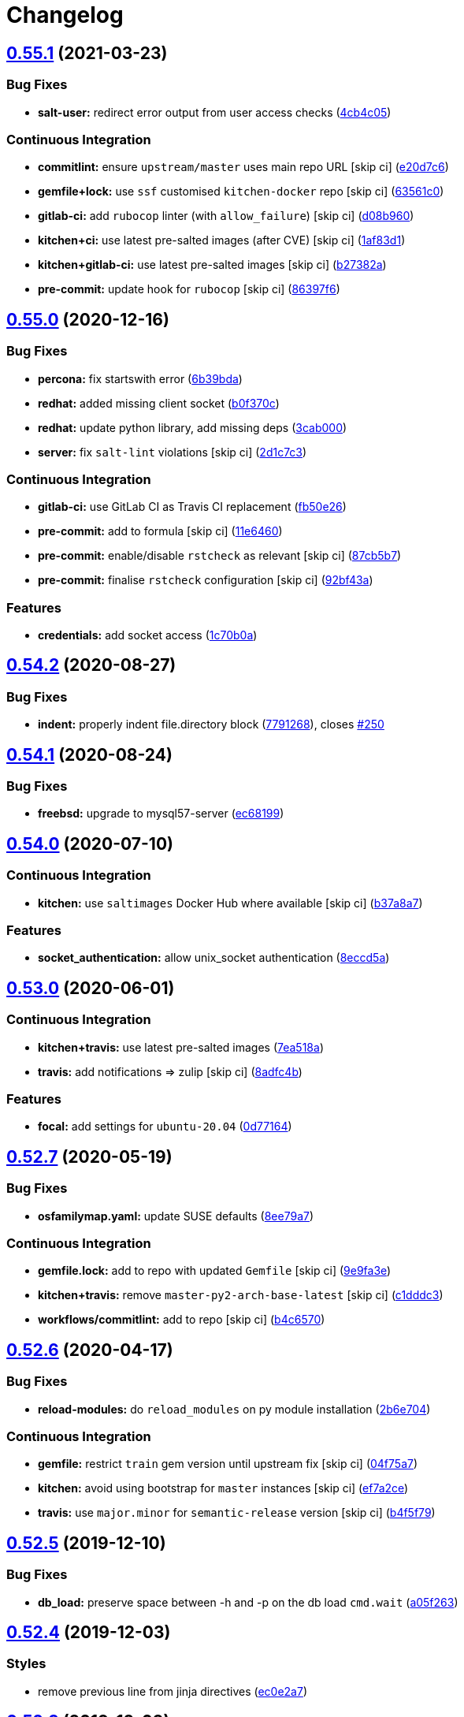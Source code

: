 = Changelog

:sectnums!:

== link:++https://github.com/saltstack-formulas/mysql-formula/compare/v0.55.0...v0.55.1++[0.55.1^] (2021-03-23)

=== Bug Fixes

* *salt-user:* redirect error output from user access checks
(https://github.com/saltstack-formulas/mysql-formula/commit/4cb4c05e48272c8073b0798afa8b31f232d12674[4cb4c05^])

=== Continuous Integration

* *commitlint:* ensure `upstream/master` uses main repo URL [skip ci]
(https://github.com/saltstack-formulas/mysql-formula/commit/e20d7c69d12777365ff95c841decfe7dc05c4227[e20d7c6^])
* *gemfile+lock:* use `ssf` customised `kitchen-docker` repo [skip ci]
(https://github.com/saltstack-formulas/mysql-formula/commit/63561c0a2f236722b4449717e83b421a021d7093[63561c0^])
* *gitlab-ci:* add `rubocop` linter (with `allow_failure`) [skip ci]
(https://github.com/saltstack-formulas/mysql-formula/commit/d08b960daf910f9c386523ae3d942d851cca2802[d08b960^])
* *kitchen+ci:* use latest pre-salted images (after CVE) [skip ci]
(https://github.com/saltstack-formulas/mysql-formula/commit/1af83d1fac432c9208c968182979090348dab69c[1af83d1^])
* *kitchen+gitlab-ci:* use latest pre-salted images [skip ci]
(https://github.com/saltstack-formulas/mysql-formula/commit/b27382a76cf3f2fd40c5dc6934175186f2065720[b27382a^])
* *pre-commit:* update hook for `rubocop` [skip ci]
(https://github.com/saltstack-formulas/mysql-formula/commit/86397f6390a6f5aab812dda258d3438674798af3[86397f6^])

== link:++https://github.com/saltstack-formulas/mysql-formula/compare/v0.54.2...v0.55.0++[0.55.0^] (2020-12-16)

=== Bug Fixes

* *percona:* fix startswith error
(https://github.com/saltstack-formulas/mysql-formula/commit/6b39bda366af83b7080e056b2f3e00408689c44b[6b39bda^])
* *redhat:* added missing client socket
(https://github.com/saltstack-formulas/mysql-formula/commit/b0f370cf8b60e2e8a9e281f945ae2ab435a2e63c[b0f370c^])
* *redhat:* update python library, add missing deps
(https://github.com/saltstack-formulas/mysql-formula/commit/3cab000c89e5032dd7b7fc0c7cd7a68696e2445b[3cab000^])
* *server:* fix `salt-lint` violations [skip ci]
(https://github.com/saltstack-formulas/mysql-formula/commit/2d1c7c30e60b2f8a50a3964b82cb43cc5d54709b[2d1c7c3^])

=== Continuous Integration

* *gitlab-ci:* use GitLab CI as Travis CI replacement
(https://github.com/saltstack-formulas/mysql-formula/commit/fb50e26f6a2bfa38f8ed57981f4ba730cf43c34d[fb50e26^])
* *pre-commit:* add to formula [skip ci]
(https://github.com/saltstack-formulas/mysql-formula/commit/11e646082ec3846045edde20411615c7c0f3479b[11e6460^])
* *pre-commit:* enable/disable `rstcheck` as relevant [skip ci]
(https://github.com/saltstack-formulas/mysql-formula/commit/87cb5b7c4f6096902dd97a4eeda2c238de5b0fa9[87cb5b7^])
* *pre-commit:* finalise `rstcheck` configuration [skip ci]
(https://github.com/saltstack-formulas/mysql-formula/commit/92bf43a3b79fa3b1cee0f43de98dd9aac1ea2a6c[92bf43a^])

=== Features

* *credentials:* add socket access
(https://github.com/saltstack-formulas/mysql-formula/commit/1c70b0abc106fbce2d7f95feaf9f02dd64cddfcf[1c70b0a^])

== link:++https://github.com/saltstack-formulas/mysql-formula/compare/v0.54.1...v0.54.2++[0.54.2^] (2020-08-27)

=== Bug Fixes

* *indent:* properly indent file.directory block
(https://github.com/saltstack-formulas/mysql-formula/commit/7791268d133d557d21414365db59dc14c8f97f74[7791268^]),
closes
https://github.com/saltstack-formulas/mysql-formula/issues/250[#250^]

== link:++https://github.com/saltstack-formulas/mysql-formula/compare/v0.54.0...v0.54.1++[0.54.1^] (2020-08-24)

=== Bug Fixes

* *freebsd:* upgrade to mysql57-server
(https://github.com/saltstack-formulas/mysql-formula/commit/ec681995b4f7e23a8dbec63809d3704f19ec9299[ec68199^])

== link:++https://github.com/saltstack-formulas/mysql-formula/compare/v0.53.0...v0.54.0++[0.54.0^] (2020-07-10)

=== Continuous Integration

* *kitchen:* use `saltimages` Docker Hub where available [skip ci]
(https://github.com/saltstack-formulas/mysql-formula/commit/b37a8a7c970cb30ed18f04c4103c5f553557699d[b37a8a7^])

=== Features

* *socket_authentication:* allow unix_socket authentication
(https://github.com/saltstack-formulas/mysql-formula/commit/8eccd5a68cadde02f54467a7fb9e370d2ee7d574[8eccd5a^])

== link:++https://github.com/saltstack-formulas/mysql-formula/compare/v0.52.7...v0.53.0++[0.53.0^] (2020-06-01)

=== Continuous Integration

* *kitchen+travis:* use latest pre-salted images
(https://github.com/saltstack-formulas/mysql-formula/commit/7ea518a3919f1a59bc6ae821bc0df7577629059a[7ea518a^])
* *travis:* add notifications => zulip [skip ci]
(https://github.com/saltstack-formulas/mysql-formula/commit/8adfc4bb4fbb49548cf46d277a0403b89c180b1a[8adfc4b^])

=== Features

* *focal:* add settings for `ubuntu-20.04`
(https://github.com/saltstack-formulas/mysql-formula/commit/0d77164f394909ec371f39cb41a4920c82e75052[0d77164^])

== link:++https://github.com/saltstack-formulas/mysql-formula/compare/v0.52.6...v0.52.7++[0.52.7^] (2020-05-19)

=== Bug Fixes

* *osfamilymap.yaml:* update SUSE defaults
(https://github.com/saltstack-formulas/mysql-formula/commit/8ee79a7bb03488e4c3632a1dcfe143696a11aad5[8ee79a7^])

=== Continuous Integration

* *gemfile.lock:* add to repo with updated `Gemfile` [skip ci]
(https://github.com/saltstack-formulas/mysql-formula/commit/9e9fa3e3d15e25ad22f75eae61af4883c79b7c0f[9e9fa3e^])
* *kitchen+travis:* remove `master-py2-arch-base-latest` [skip ci]
(https://github.com/saltstack-formulas/mysql-formula/commit/c1dddc3a8d561847094bbe23fe2c764c8fdf79de[c1dddc3^])
* *workflows/commitlint:* add to repo [skip ci]
(https://github.com/saltstack-formulas/mysql-formula/commit/b4c65702b91e8813741bf72008e41d1d8dfc735d[b4c6570^])

== link:++https://github.com/saltstack-formulas/mysql-formula/compare/v0.52.5...v0.52.6++[0.52.6^] (2020-04-17)

=== Bug Fixes

* *reload-modules:* do `reload_modules` on py module installation
(https://github.com/saltstack-formulas/mysql-formula/commit/2b6e704c96d0373aadb56f90d758c960f538abdb[2b6e704^])

=== Continuous Integration

* *gemfile:* restrict `train` gem version until upstream fix [skip ci]
(https://github.com/saltstack-formulas/mysql-formula/commit/04f75a7a3b43de9425a8f36dc202b7ecf0c4f856[04f75a7^])
* *kitchen:* avoid using bootstrap for `master` instances [skip ci]
(https://github.com/saltstack-formulas/mysql-formula/commit/ef7a2ce2d857dd271ec0704ab951c8337cb6b64e[ef7a2ce^])
* *travis:* use `major.minor` for `semantic-release` version [skip ci]
(https://github.com/saltstack-formulas/mysql-formula/commit/b4f5f79781631d7d31061b880df3066ac5bc5860[b4f5f79^])

== link:++https://github.com/saltstack-formulas/mysql-formula/compare/v0.52.4...v0.52.5++[0.52.5^] (2019-12-10)

=== Bug Fixes

* *db_load:* preserve space between -h and -p on the db load `cmd.wait`
(https://github.com/saltstack-formulas/mysql-formula/commit/a05f263f4b9eac52a5854fd57a6a24f997ccb291[a05f263^])

== link:++https://github.com/saltstack-formulas/mysql-formula/compare/v0.52.3...v0.52.4++[0.52.4^] (2019-12-03)

=== Styles

* remove previous line from jinja directives
(https://github.com/saltstack-formulas/mysql-formula/commit/ec0e2a765a587d0df94b0afb9f7a4ef78a5319ab[ec0e2a7^])

== link:++https://github.com/saltstack-formulas/mysql-formula/compare/v0.52.2...v0.52.3++[0.52.3^] (2019-12-03)

=== Bug Fixes

* *mac_shortcut.sh:* fix `shellcheck` errors
(https://github.com/saltstack-formulas/mysql-formula/commit/7b309f8da272ebdcb36dbfa7619a0fc9872a79a7[7b309f8^])
* *release.config.js:* use full commit hash in commit link [skip ci]
(https://github.com/saltstack-formulas/mysql-formula/commit/3f51b8bbc231a7455e6763b415221abff636d8a2[3f51b8b^])

=== Continuous Integration

* *kitchen:* use `debian-10-master-py3` instead of `develop` [skip ci]
(https://github.com/saltstack-formulas/mysql-formula/commit/5efe9387fde63e0c09d99d5771f3b623fb934242[5efe938^])
* *kitchen:* use `develop` image until `master` is ready (`amazonlinux`)
 [skip ci]
(https://github.com/saltstack-formulas/mysql-formula/commit/63bfb4a0f25b62bdc45c1738d438ce5ec64f2183[63bfb4a^])
* *kitchen+travis:* upgrade matrix after `2019.2.2` release [skip ci]
(https://github.com/saltstack-formulas/mysql-formula/commit/27ac5a3f684325a8e15736bb85d4774807061534[27ac5a3^])
* *travis:* apply changes from build config validation [skip ci]
(https://github.com/saltstack-formulas/mysql-formula/commit/d520848c815a9c2815ee3f1943e3e3962a26c7cf[d520848^])
* *travis:* opt-in to `dpl v2` to complete build config validation [skip
ci]
(https://github.com/saltstack-formulas/mysql-formula/commit/1a8d914fbd5e43f78ee2334b9c5ccd51ee65ad57[1a8d914^])
* *travis:* quote pathspecs used with `git ls-files` [skip ci]
(https://github.com/saltstack-formulas/mysql-formula/commit/3fb5a82de66dda9a05decc5ee7263729ef913533[3fb5a82^])
* *travis:* run `shellcheck` during lint job [skip ci]
(https://github.com/saltstack-formulas/mysql-formula/commit/0931835f1cfc77022a43242bd3ab04cbed2a3a02[0931835^])
* *travis:* update `salt-lint` config for `v0.0.10` [skip ci]
(https://github.com/saltstack-formulas/mysql-formula/commit/1512279c2eac26638720461cc7e847d93d2c77d6[1512279^])
* *travis:* use build config validation (beta) [skip ci]
(https://github.com/saltstack-formulas/mysql-formula/commit/40d4b9763f252f5811d31b2b2df156260bde2b6d[40d4b97^])

=== Documentation

* *contributing:* remove to use org-level file instead [skip ci]
(https://github.com/saltstack-formulas/mysql-formula/commit/6afcc80396dc4ec2044d8611f18a6ed9075c6a52[6afcc80^])
* *readme:* update link to `CONTRIBUTING` [skip ci]
(https://github.com/saltstack-formulas/mysql-formula/commit/01f25a3ebfbf59d1db2bec73bc5fef9d8bcafd7e[01f25a3^])

=== Performance Improvements

* *travis:* improve `salt-lint` invocation [skip ci]
(https://github.com/saltstack-formulas/mysql-formula/commit/1980c634b9021c7d29be914bd2a63ddf3c31c8ad[1980c63^])

== link:++https://github.com/saltstack-formulas/mysql-formula/compare/v0.52.1...v0.52.2++[0.52.2^] (2019-10-11)

=== Bug Fixes

* *rubocop:* add fixes using `rubocop --safe-auto-correct`
(https://github.com/saltstack-formulas/mysql-formula/commit/fca3b04[fca3b04^])

=== Continuous Integration

* merge travis matrix, add `salt-lint` & `rubocop` to `lint` job
(https://github.com/saltstack-formulas/mysql-formula/commit/b2b8863[b2b8863^])
* *travis:* merge `rubocop` linter into main `lint` job
(https://github.com/saltstack-formulas/mysql-formula/commit/26dc562[26dc562^])

== link:++https://github.com/saltstack-formulas/mysql-formula/compare/v0.52.0...v0.52.1++[0.52.1^] (2019-10-10)

=== Bug Fixes

* *server.sls:* fix `salt-lint` errors
(https://github.com/saltstack-formulas/mysql-formula/commit/764dd0c[764dd0c^])
* *user.sls:* fix `salt-lint` errors
(https://github.com/saltstack-formulas/mysql-formula/commit/a014e55[a014e55^])

=== Continuous Integration

* *kitchen:* change `log_level` to `debug` instead of `info`
(https://github.com/saltstack-formulas/mysql-formula/commit/75fd8dc[75fd8dc^])
* *kitchen:* install required packages to bootstrapped `opensuse` [skip
ci] (https://github.com/saltstack-formulas/mysql-formula/commit/8b89ebc)
* *kitchen:* use bootstrapped `opensuse` images until `2019.2.2` [skip
ci] (https://github.com/saltstack-formulas/mysql-formula/commit/4bdaab7)
* *platform:* add `arch-base-latest` (commented out for now) [skip ci]
(https://github.com/saltstack-formulas/mysql-formula/commit/5c20c9b[5c20c9b^])
* *yamllint:* add rule `empty-values` & use new `yaml-files` setting
(https://github.com/saltstack-formulas/mysql-formula/commit/2322ff6[2322ff6^])
* merge travis matrix, add `salt-lint` & `rubocop` to `lint` job
(https://github.com/saltstack-formulas/mysql-formula/commit/00494d5[00494d5^])
* use `dist: bionic` & apply `opensuse-leap-15` SCP error workaround
(https://github.com/saltstack-formulas/mysql-formula/commit/05b1cef[05b1cef^])

== link:++https://github.com/saltstack-formulas/mysql-formula/compare/v0.51.0...v0.52.0++[0.52.0^] (2019-08-17)

=== Features

* *yamllint:* include for this repo and apply rules throughout
(https://github.com/saltstack-formulas/mysql-formula/commit/9f739fa[9f739fa^])

== link:++https://github.com/saltstack-formulas/mysql-formula/compare/v0.50.0...v0.51.0++[0.51.0^] (2019-08-08)

=== Bug Fixes

* *connector:* fix typos (connnector) and missing `enabled`
(https://github.com/saltstack-formulas/mysql-formula/commit/bdee94a[bdee94a^])

=== Features

* *linux:* archlinux support (no osmajorrelase grain)
(https://github.com/saltstack-formulas/mysql-formula/commit/4b4ad88[4b4ad88^])

== link:++https://github.com/saltstack-formulas/mysql-formula/compare/v0.49.0...v0.50.0++[0.50.0^] (2019-07-12)

=== Features

* *semantic-release:* implement for this formula
(https://github.com/saltstack-formulas/mysql-formula/commit/1d2e2f5[1d2e2f5^])
